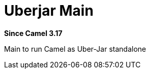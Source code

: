 = Uberjar Main Component
:doctitle: Uberjar Main
:shortname: uberjar-main
:artifactid: camel-uberjar-main
:description: Main to run Camel as Uber-Jar standalone
:since: 3.17
:supportlevel: Experimental
//Manually maintained attributes
:group: DSL

*Since Camel {since}*

Main to run Camel as Uber-Jar standalone
